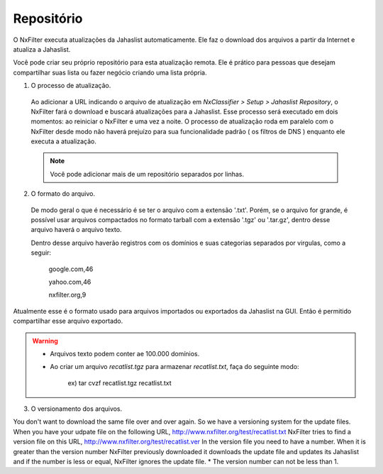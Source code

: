 *****************************
Repositório
*****************************

O NxFilter executa atualizações da Jahaslist automaticamente. Ele faz o download dos arquivos a partir da Internet e atualiza a Jahaslist.

Você pode criar seu próprio repositório para esta atualização remota. Ele é prático para pessoas que desejam compartilhar suas lista ou fazer negócio criando uma lista própria.

1. O processo de atualização.

 Ao adicionar a URL indicando o arquivo de atualização em `NxClassifier > Setup > Jahaslist Repository`, o NxFilter fará o download e buscará atualizações para a Jahaslist. Esse processo será executado em dois momentos: ao reiniciar o NxFilter e uma vez a noite. O processo de atualização roda em paralelo com o NxFilter desde modo não haverá prejuízo para sua funcionalidade padrão ( os filtros de DNS ) enquanto ele executa a atualização.

 .. note::

  Você pode adicionar mais de um repositório separados por linhas.

2. O formato do arquivo.

 De modo geral o que é necessário é se ter o arquivo com a extensão '.txt'. Porém, se o arquivo for grande, é possível usar arquivos compactados no formato tarball com a extensão '.tgz' ou '.tar.gz', dentro desse arquivo haverá o arquivo texto.
 
 Dentro desse arquivo haverão registros com os domínios e suas categorias separados por virgulas, como a seguir:

  google.com,46

  yahoo.com,46

  nxfilter.org,9

Atualmente esse é o formato usado para arquivos importados ou exportados da Jahaslist na GUI. Então é permitido compartilhar esse arquivo exportado.

.. warning::
  
 - Arquivos texto podem conter ae 100.000 domínios.

 - Ao criar um arquivo `recatlist.tgz` para armazenar `recatlist.txt`, faça do seguinte modo:
   
    ex) tar cvzf recatlist.tgz recatlist.txt

3. O versionamento dos arquivos.

You don't want to download the same file over and over again. So we have a versioning system for the update files. When you have your udpate file on the following URL,
http://www.nxfilter.org/test/recatlist.txt
NxFilter tries to find a version file on this URL,
http://www.nxfilter.org/test/recatlist.ver
In the version file you need to have a number. When it is greater than the version number NxFilter previously downloaded it downloads the update file and updates its Jahaslist and if the number is less or equal, NxFilter ignores the update file.
* The version number can not be less than 1.
